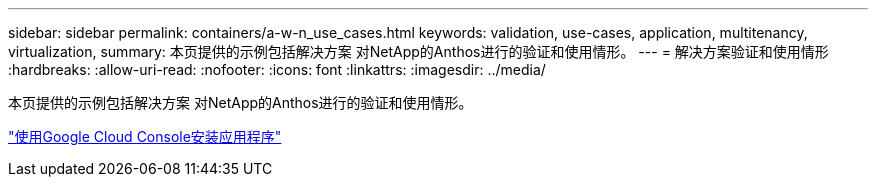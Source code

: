 ---
sidebar: sidebar 
permalink: containers/a-w-n_use_cases.html 
keywords: validation, use-cases, application, multitenancy, virtualization, 
summary: 本页提供的示例包括解决方案 对NetApp的Anthos进行的验证和使用情形。 
---
= 解决方案验证和使用情形
:hardbreaks:
:allow-uri-read: 
:nofooter: 
:icons: font
:linkattrs: 
:imagesdir: ../media/


[role="lead"]
本页提供的示例包括解决方案 对NetApp的Anthos进行的验证和使用情形。

link:a-w-n_use_case_deploy_app_with_cloud_console.html["使用Google Cloud Console安装应用程序"]
